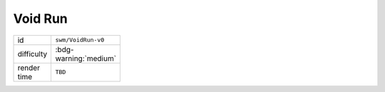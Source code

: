 Void Run
========

.. table::
   :width: 20%

   ================ =====================
   id               ``swm/VoidRun-v0``
   difficulty       :bdg-warning:`medium`
   render time      ``TBD``
   ================ =====================
